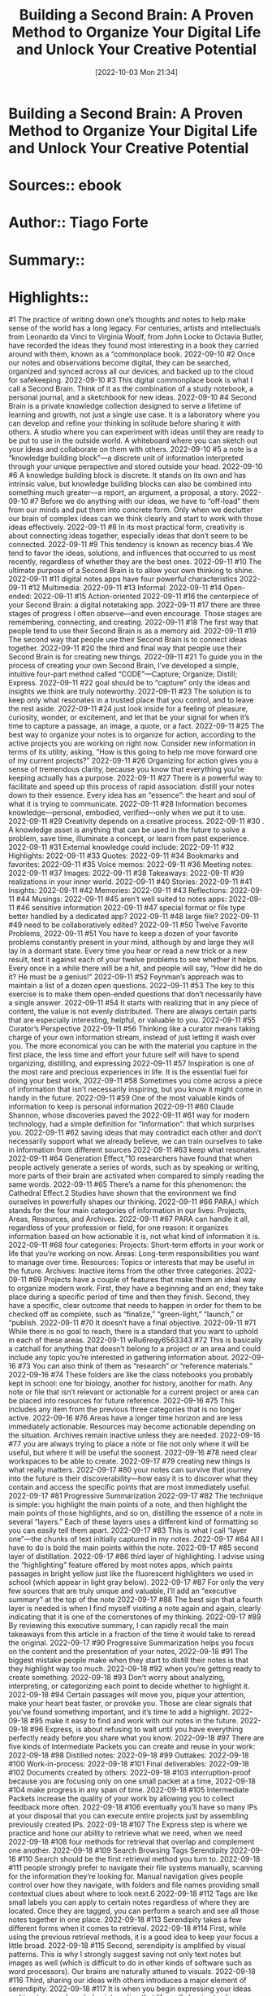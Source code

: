 :PROPERTIES:
:ID:       b9e08e30-2169-4338-8867-5851bd0f5d14
:END:
#+title: Building a Second Brain: A Proven Method to Organize Your Digital Life and Unlock Your Creative Potential
 #+date: [2022-10-03 Mon 21:34]
#+filetags: Reference
* Building a Second Brain: A Proven Method to Organize Your Digital Life and Unlock Your Creative Potential
* Sources::   ebook
* Author:: Tiago Forte
* Summary::  
* Highlights::

#1
The practice of writing down one’s thoughts and notes to help make sense of the world has a long legacy. For centuries, artists and intellectuals from Leonardo da Vinci to Virginia Woolf, from John Locke to Octavia Butler, have recorded the ideas they found most interesting in a book they carried around with them, known as a “commonplace book.
2022-09-10
#2
Once our notes and observations become digital, they can be searched, organized and synced across all our devices, and backed up to the cloud for safekeeping.
2022-09-10
#3
This digital commonplace book is what I call a Second Brain. Think of it as the combination of a study notebook, a personal journal, and a sketchbook for new ideas.
2022-09-10
#4
Second Brain is a private knowledge collection designed to serve a lifetime of learning and growth, not just a single use case. It is a laboratory where you can develop and refine your thinking in solitude before sharing it with others. A studio where you can experiment with ideas until they are ready to be put to use in the outside world. A whiteboard where you can sketch out your ideas and collaborate on them with others.
2022-09-10
#5
a note is a “knowledge building block”—a discrete unit of information interpreted through your unique perspective and stored outside your head.
2022-09-10
#6
A knowledge building block is discrete. It stands on its own and has intrinsic value, but knowledge building blocks can also be combined into something much greater—a report, an argument, a proposal, a story.
2022-09-10
#7
Before we do anything with our ideas, we have to “off-load” them from our minds and put them into concrete form. Only when we declutter our brain of complex ideas can we think clearly and start to work with those ideas effectively.
2022-09-11
#8
In its most practical form, creativity is about connecting ideas together, especially ideas that don’t seem to be connected.
2022-09-11
#9
This tendency is known as recency bias.4 We tend to favor the ideas, solutions, and influences that occurred to us most recently, regardless of whether they are the best ones.
2022-09-11
#10
The ultimate purpose of a Second Brain is to allow your own thinking to shine.
2022-09-11
#11
digital notes apps have four powerful characteristics
2022-09-11
#12
Multimedia:
2022-09-11
#13
Informal:
2022-09-11
#14
Open-ended:
2022-09-11
#15
Action-oriented
2022-09-11
#16
the centerpiece of your Second Brain: a digital notetaking app.
2022-09-11
#17
there are three stages of progress I often observe—and even encourage. Those stages are remembering, connecting, and creating.
2022-09-11
#18
The first way that people tend to use their Second Brain is as a memory aid.
2022-09-11
#19
The second way that people use their Second Brain is to connect ideas together.
2022-09-11
#20
the third and final way that people use their Second Brain is for creating new things.
2022-09-11
#21
To guide you in the process of creating your own Second Brain, I’ve developed a simple, intuitive four-part method called “CODE”—Capture; Organize; Distill; Express.
2022-09-11
#22
goal should be to “capture” only the ideas and insights we think are truly noteworthy.
2022-09-11
#23
The solution is to keep only what resonates in a trusted place that you control, and to leave the rest aside.
2022-09-11
#24
just look inside for a feeling of pleasure, curiosity, wonder, or excitement, and let that be your signal for when it’s time to capture a passage, an image, a quote, or a fact.
2022-09-11
#25
The best way to organize your notes is to organize for action, according to the active projects you are working on right now. Consider new information in terms of its utility, asking, “How is this going to help me move forward one of my current projects?”
2022-09-11
#26
Organizing for action gives you a sense of tremendous clarity, because you know that everything you’re keeping actually has a purpose.
2022-09-11
#27
There is a powerful way to facilitate and speed up this process of rapid association: distill your notes down to their essence. Every idea has an “essence”: the heart and soul of what it is trying to communicate.
2022-09-11
#28
Information becomes knowledge—personal, embodied, verified—only when we put it to use.
2022-09-11
#29
Creativity depends on a creative process.
2022-09-11
#30
. A knowledge asset is anything that can be used in the future to solve a problem, save time, illuminate a concept, or learn from past experience.
2022-09-11
#31
External knowledge could include:
2022-09-11
#32
Highlights:
2022-09-11
#33
Quotes:
2022-09-11
#34
Bookmarks and favorites:
2022-09-11
#35
Voice memos:
2022-09-11
#36
Meeting notes:
2022-09-11
#37
Images:
2022-09-11
#38
Takeaways:
2022-09-11
#39
realizations in your inner world.
2022-09-11
#40
Stories:
2022-09-11
#41
Insights:
2022-09-11
#42
Memories:
2022-09-11
#43
Reflections:
2022-09-11
#44
Musings:
2022-09-11
#45
aren’t well suited to notes apps:
2022-09-11
#46
sensitive information
2022-09-11
#47
special format or file type better handled by a dedicated app?
2022-09-11
#48
large file?
2022-09-11
#49
need to be collaboratively edited?
2022-09-11
#50
Twelve Favorite Problems,
2022-09-11
#51
You have to keep a dozen of your favorite problems constantly present in your mind, although by and large they will lay in a dormant state. Every time you hear or read a new trick or a new result, test it against each of your twelve problems to see whether it helps. Every once in a while there will be a hit, and people will say, “How did he do it? He must be a genius!”
2022-09-11
#52
Feynman’s approach was to maintain a list of a dozen open questions.
2022-09-11
#53
The key to this exercise is to make them open-ended questions that don’t necessarily have a single answer.
2022-09-11
#54
It starts with realizing that in any piece of content, the value is not evenly distributed. There are always certain parts that are especially interesting, helpful, or valuable to you.
2022-09-11
#55
Curator’s Perspective
2022-09-11
#56
Thinking like a curator means taking charge of your own information stream, instead of just letting it wash over you. The more economical you can be with the material you capture in the first place, the less time and effort your future self will have to spend organizing, distilling, and expressing
2022-09-11
#57
Inspiration is one of the most rare and precious experiences in life. It is the essential fuel for doing your best work,
2022-09-11
#58
Sometimes you come across a piece of information that isn’t necessarily inspiring, but you know it might come in handy in the future.
2022-09-11
#59
One of the most valuable kinds of information to keep is personal information
2022-09-11
#60
Claude Shannon, whose discoveries paved the
2022-09-11
#61
way for modern technology, had a simple definition for “information”: that which surprises you.
2022-09-11
#62
saving ideas that may contradict each other and don’t necessarily support what we already believe, we can train ourselves to take in information from different sources
2022-09-11
#63
keep what resonates.
2022-09-11
#64
Generation Effect,”10 researchers have found that when people actively generate a series of words, such as by speaking or writing, more parts of their brain are activated when compared to simply reading the same words.
2022-09-11
#65
There’s a name for this phenomenon: the Cathedral Effect.2 Studies have shown that the environment we find ourselves in powerfully shapes our thinking.
2022-09-11
#66
PARA,I which stands for the four main categories of information in our lives: Projects, Areas, Resources, and Archives.
2022-09-11
#67
PARA can handle it all, regardless of your profession or field, for one reason: it organizes information based on how actionable it is, not what kind of information it is.
2022-09-11
#68
four categories: Projects: Short-term efforts in your work or life that you’re working on now. Areas: Long-term responsibilities you want to manage over time. Resources: Topics or interests that may be useful in the future. Archives: Inactive items from the other three categories.
2022-09-11
#69
Projects have a couple of features that make them an ideal way to organize modern work. First, they have a beginning and an end; they take place during a specific period of time and then they finish. Second, they have a specific, clear outcome that needs to happen in order for them to be checked off as complete, such as “finalize,” “green-light,” “launch,” or “publish.
2022-09-11
#70
It doesn’t have a final objective.
2022-09-11
#71
While there is no goal to reach, there is a standard that you want to uphold in each of these areas.
2022-09-11
wRu6reqy6563343
#72
This is basically a catchall for anything that doesn’t belong to a project or an area and could include any topic you’re interested in gathering information about.
2022-09-16
#73
You can also think of them as “research” or “reference materials.”
2022-09-16
#74
These folders are like the class notebooks you probably kept in school: one for biology, another for history, another for math. Any note or file that isn’t relevant or actionable for a current project or area can be placed into resources for future reference.
2022-09-16
#75
This includes any item from the previous three categories that is no longer active.
2022-09-16
#76
Areas have a longer time horizon and are less immediately actionable. Resources may become actionable depending on the situation. Archives remain inactive unless they are needed.
2022-09-16
#77
you are always trying to place a note or file not only where it will be useful, but where it will be useful the soonest.
2022-09-16
#78
need clear workspaces to be able to create.
2022-09-17
#79
creating new things is what really matters.
2022-09-17
#80
your notes can survive that journey into the future is their discoverability—how easy it is to discover what they contain and access the specific points that are most immediately useful.
2022-09-17
#81
Progressive Summarization
2022-09-17
#82
The technique is simple: you highlight the main points of a note, and then highlight the main points of those highlights, and so on, distilling the essence of a note in several “layers.” Each of these layers uses a different kind of formatting so you can easily tell them apart.
2022-09-17
#83
This is what I call “layer one”—the chunks of text initially captured in my notes.
2022-09-17
#84
All I have to do is bold the main points within the note.
2022-09-17
#85
second layer of distillation.
2022-09-17
#86
third layer of highlighting. I advise using the “highlighting” feature offered by most notes apps, which paints passages in bright yellow just like the fluorescent highlighters we used in school (which appear in light gray below).
2022-09-17
#87
For only the very few sources that are truly unique and valuable, I’ll add an “executive summary” at the top of the note
2022-09-17
#88
The best sign that a fourth layer is needed is when I find myself visiting a note again and again, clearly indicating that it is one of the cornerstones of my thinking.
2022-09-17
#89
By reviewing this executive summary, I can rapidly recall the main takeaways from this article in a fraction of the time it would take to reread the original.
2022-09-17
#90
Progressive Summarization helps you focus on the content and the presentation of your notes,
2022-09-18
#91
The biggest mistake people make when they start to distill their notes is that they highlight way too much.
2022-09-18
#92
when you’re getting ready to create something.
2022-09-18
#93
Don’t worry about analyzing, interpreting, or categorizing each point to decide whether to highlight it.
2022-09-18
#94
Certain passages will move you, pique your attention, make your heart beat faster, or provoke you. Those are clear signals that you’ve found something important, and it’s time to add a highlight.
2022-09-18
#95
make it easy to find and work with our notes in the future.
2022-09-18
#96
Express, is about refusing to wait until you have everything perfectly ready before you share what you know.
2022-09-18
#97
There are five kinds of Intermediate Packets you can create and reuse in your work:
2022-09-18
#98
Distilled notes:
2022-09-18
#99
Outtakes:
2022-09-18
#100
Work-in-process:
2022-09-18
#101
Final deliverables:
2022-09-18
#102
Documents created by others:
2022-09-18
#103
interruption-proof because you are focusing only on one small packet at a time,
2022-09-18
#104
make progress in any span of time.
2022-09-18
#105
Intermediate Packets increase the quality of your work by allowing you to collect feedback more often.
2022-09-18
#106
eventually you’ll have so many IPs at your disposal that you can execute entire projects just by assembling previously created IPs.
2022-09-18
#107
The Express step is where we practice and hone our ability to retrieve what we need, when we need
2022-09-18
#108
four methods for retrieval that overlap and complement one another.
2022-09-18
#109
Search Browsing Tags Serendipity
2022-09-18
#110
Search should be the first retrieval method you turn to.
2022-09-18
#111
people strongly prefer to navigate their file systems manually, scanning for the information they’re looking for. Manual navigation gives people control over how they navigate, with folders and file names providing small contextual clues about where to look next.6
2022-09-18
#112
Tags are like small labels you can apply to certain notes regardless of where they are located. Once they are tagged, you can perform a search and see all those notes together in one place.
2022-09-18
#113
Serendipity takes a few different forms when it comes to retrieval.
2022-09-18
#114
First, while using the previous retrieval methods, it is a good idea to keep your focus a little broad.
2022-09-18
#115
Second, serendipity is amplified by visual patterns. This is why I strongly suggest saving not only text notes but images as well (which is difficult to do in other kinds of software such as word processors). Our brains are naturally attuned to visuals.
2022-09-18
#116
Third, sharing our ideas with others introduces a major element of serendipity.
2022-09-18
#117
It is when you begin expressing your ideas and turning your knowledge into action that life really begins to change.
2022-09-18
#118
standardizing the way we work, because we only really improve when we standardize the way we do something.
2022-09-18
#119
A creative endeavor begins with an act of divergence.
2022-09-18
#120
The number of things you are looking at and considering is increasing—you are diverging from your starting point.
2022-09-18
#121
The purpose of divergence is to generate new ideas, so the process is necessarily spontaneous, chaotic, and messy.
2022-09-18
#122
This is the time to wander.
2022-09-18
#123
at some point you must start discarding possibilities and converging toward a solution.
2022-09-18
#124
Convergence forces us to eliminate options, make trade-offs, and decide what is truly essential. It is about narrowing the range of possibilities so that you can make forward progress
2022-09-18
#125
If we overlay the four steps of CODE onto the model of divergence and convergence, we arrive at a powerful template for the creative process in our time.
2022-09-18
#126
The first two steps of CODE, Capture and Organize, make up divergence. They are about gathering seeds of imagination carried on the wind and storing them in a secure place. This is where you research, explore, and add ideas. The final two steps, Distill and Express, are about convergence. They help us shut the door to new ideas and begin constructing something new out of the knowledge building blocks we’ve assembled.
2022-09-18
#127
In divergence mode, you want to open up your horizons and explore every possible option. Open the windows and doors, click every link, jump from one source to another, and let your curiosity be your guide for what to do next.
2022-09-18
#128
input, and ferociously chase the sweet reward of completion.
2022-09-18
#129
If you decide to enter convergence mode, do the opposite: close the door, put on noise-canceling headphones, ignore every new
2022-09-18
#130
To create an Archipelago of Ideas, you divergently gather a group of ideas, sources, or points that will form the backbone of your essay, presentation, or deliverable.
2022-09-18
#131
Creating outlines digitally instead of on paper offers multiple major advantages:
2022-09-18
#132
A digital outline is far more malleable and flexible
2022-09-18
#133
The outline can link to more detailed content
2022-09-18
#134
The outline is interactive and multimedia
2022-09-18
#135
The outline is searchable
2022-09-18
#136
The outline can be accessed and edited from anywhere
2022-09-18
#137
An Archipelago of Ideas separates the two activities your brain has the most difficulty performing at the same time: choosing ideas (known as selection) and arranging them into a logical flow (known as sequencing).
2022-09-18
#138
Hemingway Bridge.” He would always end a writing session only when he knew what came next in the story. Instead of exhausting every last idea and bit of energy, he would stop when the next plot point became clear.
2022-09-18
#139
You can think of a Hemingway Bridge as a bridge between the islands in your Archipelago of Ideas. You may have the islands, but that is just the first step. The much more challenging work is linking them together into something that makes sense, whether it is a piece of writing, the design of an event, or a business pitch.
2022-09-18
#140
How do you create a Hemingway Bridge?
2022-09-18
#141
Write down ideas for next steps:
2022-09-18
#142
Write down the current status:
2022-09-18
#143
Write down any details you have in mind that are likely to be forgotten once you step away:
2022-09-18
#144
Write out your intention for the next work session:
2022-09-18
#145
Dial Down the Scope.”
2022-09-18
#146
The scope refers to the full set of features a software program might include.
2022-09-18
#147
“dial it down” to a more manageable size, and we must if we ever want to see it finished.
2022-09-18
#148
Dialing Down the Scope recognizes that not all the parts of a given project are equally important.
2022-09-18
#149
Being organized is a habit—a repeated set of actions you take as you encounter, work with, and put information to use.
2022-09-18
#150
mise en place is a step-by-step process for producing high-quality food efficiently. Chefs can never afford to stop the whole kitchen just so they can clean up. They learn to keep their workspace clean and organized in the flow of the meals they are preparing.
2022-09-18
#151
and automate the repetitive parts of cooking so they can focus
2022-09-18
#152
The three habits most important to your Second Brain include:
2022-09-18
#153
Project Checklists:
2022-09-18
#154
Weekly and Monthly Reviews:
2022-09-18
#155
Noticing Habits:
2022-09-18
#156
knowledge work is about taking in information and then turning it into results.
2022-09-18
#157
What most people are missing, however, is a feedback loop—a way to “recycle” the knowledge that was created as part of past efforts so it can be used in future ones as well.
2022-09-18
#158
Project Kickoff Checklist
2022-09-18
#159
Capture
2022-09-18
#160
Review
2022-09-18
#161
Search
2022-09-18
#162
Move
2022-09-18
#163
Create
2022-09-18
#164
. Capture my current thinking on the project.
2022-09-18
#165
start by creating a blank note and doing a brainstorm of any thoughts that come to mind. This first note is then placed inside a new project folder dedicated to storing all the notes I’ll be creating related to it.
2022-09-18
#166
. I prefer using bullet points so the information is compact and can easily be moved around.
2022-09-18
#167
Review folders (or tags) that might contain relevant notes.
2022-09-18
#168
look through any existing folders that might contain information relevant to the new project
2022-09-18
#169
Search for related terms across all folders.
2022-09-18
#170
perform searches for any notes I might have missed.
2022-09-18
#171
Move (or tag) relevant notes to the project folder.
2022-09-18
#172
any notes found in the previous two steps I move to the project folder, titled after the name of the new project I’m starting.
2022-09-18
#173
Create an outline of collected notes and plan the project.
2022-09-18
#174
it’s time to pull together the material I’ve gathered and create an outline (an Archipelago of Ideas) for the project.
2022-09-18
#175
The important thing to remember as you move through this checklist is that you are making a plan for how to tackle the project, not executing the project itself.
2022-09-18
#176
Project Completion Checklist,
2022-09-18
#177
It’s a series of steps you can take to decide if there are any reusable knowledge assets worth keeping, before archiving the rest.
2022-09-18
#178
Mark
2022-09-18
#179
ross out
2022-09-18
#180
Review
2022-09-18
#181
Move
2022-09-18
#182
If project is becoming inactive:
2022-09-18
#183
Mark project as complete in task manager or project management app.
2022-09-18
#184
Cross out the associated project goal and move to “Completed” section.
2022-09-18
#185
Review Intermediate Packets and move them to other folders.
2022-09-18
#186
identify any Intermediate Packets I created that could be repurposed in the future.
2022-09-18
#187
it’s time to move the project folder to the archives in my notes app, as well as any other platforms I used during the project.
2022-09-18
#188
5. If project is becoming inactive: add a current status note to the project folder before archiving.
2022-09-18
#189
4. Move project to archives across all platforms.
2022-09-18
#190
Weekly Review as a regular check-in, performed once a week, in which you intentionally reset and review your work and life.
2022-09-18
#191
British-Hungarian philosopher Michael Polanyi made an observation that has since become known as “Polanyi’s Paradox.” It can be summarized as “We know more than we can say.” Polanyi observed that there are many tasks we can easily perform as humans that we can’t fully explain.
2022-09-19
